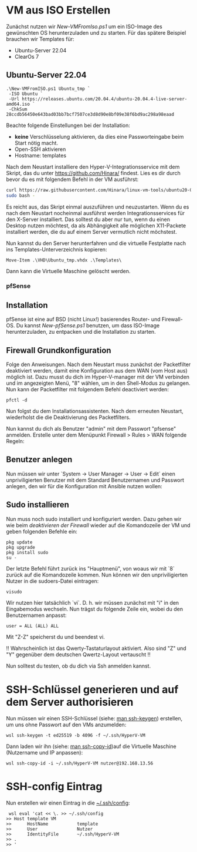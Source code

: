 #+AUTHOR: Sebastian Meisel
#+DATE: <2022-06-29 Mi>
#+OPTIONS: :tangle no

* VM aus ISO Erstellen

Zunächst nutzen wir [[file+emacs:New-VMFromIso.org][New-VMFromIso.ps1]] um ein ISO-Image des
gewünschten OS herunterzuladen und zu starten. Für das
spätere Beispiel brauchen wir Templates für:

- Ubuntu-Server 22.04
- ClearOs 7
  
** Ubuntu-Server 22.04

#+BEGIN_SRC PS
  .\New-VMFromISO.ps1 Ubuntu_tmp `
   -ISO Ubuntu `
   -Url https://releases.ubuntu.com/20.04.4/ubuntu-20.04.4-live-server-amd64.iso `
   -ChkSum 28ccdb56450e643bad03bb7bcf7507ce3d8d90e8bf09e38f6bd9ac298a98eaad
#+END_SRC

Beachte folgende Einstellungen bei der Installation:

- *keine* Verschlüsselung aktivieren, da dies eine
  Passworteingabe beim Start nötig macht.
- Open-SSH aktivieren
- Hostname: templates

Nach dem Neustart installiere den Hyper-V-Integrationsservice mit dem Skript,
das du unter [[https://github.com/Hinara/linux-vm-tools/blob/ubuntu20-04/ubuntu/22.04/install.sh][https://github.com/Hinara/]] findest. Lies es dir durch bevor du es
mit folgendem Befehl in der VM ausführst:

#+BEGIN_SRC bash
  curl https://raw.githubusercontent.com/Hinara/linux-vm-tools/ubuntu20-04/ubuntu/22.04/install.sh | \
  sudo bash -
#+END_SRC

Es reicht aus, das Skript einmal auszuführen und neuzustarten. Wenn du es nach
dem Neustart nocheinmal ausführst werden Integrationsservices für den X-Server
installiert. Das solltest du aber nur tun, wenn du einen Desktop nutzen
möchtest, da als Abhängigkeit alle möglichen X11-Packete installiert werden, die
du auf einem Server vermutlich nicht möchstest.

Nun kannst du den Server herunterfahren und die virtuelle Festplatte nach ins
Templates-Unterverzeichnis kopieren:

#+BEGIN_SRC PS
   Move-Item .\VHD\Ubuntu_tmp.vhdx .\Templates\
#+END_SRC

Dann kann die Virtuelle Maschine gelöscht werden.

*** pfSense

** Installation
pfSense ist eine auf BSD (nicht Linux!) basierendes Router- und Firewall-OS.
Du kannst [[New-pfSense.org][New-pfSense.ps1]] benutzen, um dass ISO-Image herunterzuladen, zu
entpacken und die Installation zu starten.

[[./Pictures/pfSense_start_installation.png]]

** Firewall Grundkonfiguration

Folge den Anweisungen. Nach dem Neustart muss zunächst der Packetfilter
deaktiviert werden, damit eine Konfiguration aus dem WAN (vom Host aus) möglich
ist. Dazu musst du dich im Hyper-V-manager mit der VM verbinden und im
angezeigten Menü, "8" wählen, um in den Shell-Modus zu gelangen.
Nun kann der Packetfilter mit folgendem Befehl deactiviert werden:

#+BEGIN_SRC shell 
 pfctl -d   
#+END_SRC

[[./Pictures/pfSense_disable_firewall.png]]

Nun folgst du dem Installationsassistenten. Nach dem erneuten Neustart,
wiederholst die die Deaktivierung des Packetfilters.

Nun kannst du dich als Benutzer "admin" mit dem Passwort "pfsense" anmelden.
Erstelle unter dem Menüpunkt Firewall > Rules > WAN folgende Regeln:

[[./Pictures/pfSense_firewall_rules.png]]

** Benutzer anlegen

Nun müssen wir unter `System -> User Manager -> User ->
Edit` einen unpriviligierten Benutzer mit dem Standard
Benutzernamen und Passwort anlegen, den wir für die
Konfiguration mit Ansible nutzen wollen: 

[[./Pictures/pfSense_create_user.png]]

** Sudo installieren

Nun muss noch sudo installiert und konfiguriert werden.
Dazu gehen wir wie beim [[* Firewall Grundkonfiguration][deaktivieren der Firewall]] wieder auf
die Komandozeile der VM und geben folgenden Befehle ein:

#+BEGIN_SRC shell
pkg update
pkg upgrade
pkg install sudo
su -
#+END_SRC

Der letzte Befehl führt zurück ins "Hauptmenü", von woaus
wir mit `8` zurück auf die Komandozeile kommen. Nun können
wir den unpriviligierten Nutzer in die sudoers-Datei
eintragen:

#+BEGIN_SRC shell
visudo
#+END_SRC

Wir nutzen hier tatsächlich `vi`. D. h. wir müssen zunächst
mit "i" in den Eingabemodus wechseln. Nun trägst du folgende
Zeile ein, wobei du den Benutzernamen anpasst:

#+BEGIN_SRC sudoers-Datei
user = ALL (ALL) ALL  
#+END_SRC

Mit "Z-Z" speicherst du und beendest vi.

!! Wahrscheinlich ist das Qwerty-Tastaturlayout
aktiviert. Also sind "Z" und "Y" gegenüber dem deutschen
Qwertz-Layout vertauscht !!

Nun solltest du testen, ob du dich via Ssh anmelden kannst.


* SSH-Schlüssel generieren und auf dem Server authorisieren

Nun müssen wir einen SSH-Schlüssel (siehe: [[https://man.archlinux.org/man/ssh-keygen.1.de][man ssh-keygen]]) erstellen, um uns
ohne Passwort auf den VMs anzumelden:  

#+BEGIN_SRC PS
wsl ssh-keygen -t ed25519 -b 4096 -f ~/.ssh/HyperV-VM
#+END_SRC

Dann laden wir ihn (siehe: [[https://man.archlinux.org/man/ssh-copy-id.1.de][man ssh-copy-id]])auf die Virtuelle Maschine
(Nutzername und IP anpassen): 

#+BEGIN_SRC PS
wsl ssh-copy-id -i ~/.ssh/HyperV-VM nutzer@192.168.13.56
#+END_SRC

* SSH-config Eintrag

Nun erstellen wir einen Eintrag in die [[https://man.archlinux.org/man/ssh_config.5.de][~/.ssh/config]]:

#+BEGIN_SRC PS
 wsl eval 'cat << \. >> ~/.ssh/config
>> Host template VM
>>      HostName           template
>>      User               Nutzer
>>      IdentityFile       ~/.ssh/HyperV-VM
>> .
>> '  
#+END_SRC


